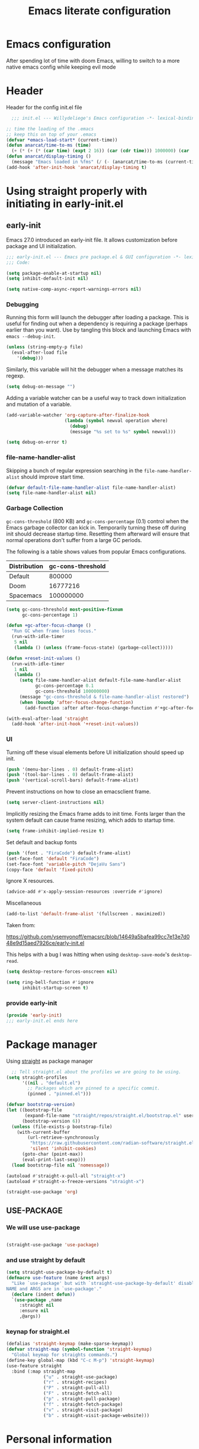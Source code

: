 #+TITLE: Emacs literate configuration
#+PROPERTY: header-args :tangle init.el :results none
#+OPTIONS: toc:2 num:nil
#+auto_tangle: t

* Emacs configuration
After spending lot of time with doom Emacs, willing to switch to a more native emacs config while keeping evil mode
* Header
Header for the config init.el file
#+begin_src emacs-lisp
    ;;; init.el --- Willydeliege's Emacs configuration -*- lexical-binding: t -*-

  ;; time the loading of the .emacs
  ;; keep this on top of your .emacs
  (defvar *emacs-load-start* (current-time))
  (defun anarcat/time-to-ms (time)
    (+ (* (+ (* (car time) (expt 2 16)) (car (cdr time))) 1000000) (car (cdr (cdr time)))))
  (defun anarcat/display-timing ()
    (message "Emacs loaded in %fms" (/ (- (anarcat/time-to-ms (current-time)) (anarcat/time-to-ms *emacs-load-start*)) 1000000.0)))
  (add-hook 'after-init-hook 'anarcat/display-timing t)
  
#+end_src

#+end_src
* Using straight properly with initiating in early-init.el
** early-init
:PROPERTIES:
:header-args: :tangle-mode o444 :results silent :tangle ~/.emacs.d/early-init.el
:END:
Emacs 27.0 introduced an early-init file. It allows customization before package and UI initialization.
#+begin_src emacs-lisp :lexical t
  ;;; early-init.el --- Emacs pre package.el & GUI configuration -*- lexical-binding: t; -*-
  ;;; Code:
#+end_src

#+begin_src emacs-lisp :lexical t
  (setq package-enable-at-startup nil)
  (setq inhibit-default-init nil)
#+end_src

#+begin_src emacs-lisp :lexical t
  (setq native-comp-async-report-warnings-errors nil)
#+end_src

*** Debugging
Running this form will launch the debugger after loading a package.
This is useful for finding out when a dependency is requiring a package (perhaps earlier than you want).
Use by tangling this block and launching Emacs with =emacs --debug-init=.

#+begin_src emacs-lisp :var file="" :results silent :tangle no
  (unless (string-empty-p file)
    (eval-after-load file
      '(debug)))
#+end_src

Similarly, this variable will hit the debugger when a message matches its regexp.
#+begin_src emacs-lisp :tangle no
  (setq debug-on-message "")
#+end_src

Adding a variable watcher can be a useful way to track down initialization and mutation of a variable.
#+begin_src emacs-lisp :tangle no
  (add-variable-watcher 'org-capture-after-finalize-hook
                        (lambda (symbol newval operation where)
                          (debug)
                          (message "%s set to %s" symbol newval)))
#+end_src

#+begin_src emacs-lisp :tangle no
  (setq debug-on-error t)
#+end_src

*** file-name-handler-alist
Skipping a bunch of regular expression searching in the =file-name-handler-alist= should improve start time.
#+begin_src emacs-lisp :lexical t
  (defvar default-file-name-handler-alist file-name-handler-alist)
  (setq file-name-handler-alist nil)
#+end_src

*** Garbage Collection
=gc-cons-threshold= (800 KB) and =gc-cons-percentage= (0.1) control when the Emacs garbage collector can kick in.
Temporarily turning these off during init should decrease startup time.
Resetting them afterward will ensure that normal operations don't suffer from a large GC periods.

The following is a table shows values from popular Emacs configurations.

| Distribution | gc-cons-threshold |
|--------------+-------------------|
| Default      |            800000 |
| Doom         |          16777216 |
| Spacemacs    |         100000000 |

#+begin_src emacs-lisp :lexical t
  (setq gc-cons-threshold most-positive-fixnum
        gc-cons-percentage 1)

  (defun +gc-after-focus-change ()
    "Run GC when frame loses focus."
    (run-with-idle-timer
     5 nil
     (lambda () (unless (frame-focus-state) (garbage-collect)))))
#+end_src

#+begin_src emacs-lisp :lexical t
  (defun +reset-init-values ()
    (run-with-idle-timer
     1 nil
     (lambda ()
       (setq file-name-handler-alist default-file-name-handler-alist
             gc-cons-percentage 0.1
             gc-cons-threshold 100000000)
       (message "gc-cons-threshold & file-name-handler-alist restored")
       (when (boundp 'after-focus-change-function)
         (add-function :after after-focus-change-function #'+gc-after-focus-change)))))

  (with-eval-after-load 'straight
    (add-hook 'after-init-hook '+reset-init-values))
#+end_src

*** UI
Turning off these visual elements before UI initialization should speed up init.
#+begin_src emacs-lisp :lexical t
  (push '(menu-bar-lines . 0) default-frame-alist)
  (push '(tool-bar-lines . 0) default-frame-alist)
  (push '(vertical-scroll-bars) default-frame-alist)
#+end_src

Prevent instructions on how to close an emacsclient frame.
#+begin_src emacs-lisp :lexical t
  (setq server-client-instructions nil)
#+end_src

Implicitly resizing the Emacs frame adds to init time.
Fonts larger than the system default can cause frame resizing, which adds to startup time.
#+begin_src emacs-lisp :lexical t
  (setq frame-inhibit-implied-resize t)
#+end_src

Set default and backup fonts
#+begin_src emacs-lisp :lexical t
  (push '(font . "FiraCode") default-frame-alist)
  (set-face-font 'default "FiraCode")
  (set-face-font 'variable-pitch "DejaVu Sans")
  (copy-face 'default 'fixed-pitch)
#+end_src
Ignore X resources.
#+begin_src emacs-lisp :lexical t
  (advice-add #'x-apply-session-resources :override #'ignore)
#+end_src

Miscellaneous
#+begin_src emacs-lisp
  (add-to-list 'default-frame-alist '(fullscreen . maximized))
#+end_src

Taken from:

[[https://github.com/vsemyonoff/emacsrc/blob/14649a5bafea99cc7e13e7d048e9d15aed7926ce/early-init.el]]

This helps with a bug I was hitting when using =desktop-save-mode='s =desktop-read=.
#+begin_src emacs-lisp :lexical t
  (setq desktop-restore-forces-onscreen nil)
#+end_src

#+begin_src emacs-lisp :lexical t
  (setq ring-bell-function #'ignore
        inhibit-startup-screen t)
#+end_src

*** provide early-init
#+begin_src emacs-lisp :lexical t
  (provide 'early-init)
  ;;; early-init.el ends here
#+end_src

* Package manager
Using [[https://github.com/radian-software/straight.el#getting-started][straight]] as package manager
#+begin_src emacs-lisp
  ;; Tell straight.el about the profiles we are going to be using.
(setq straight-profiles
      '((nil . "default.el")
        ;; Packages which are pinned to a specific commit.
        (pinned . "pinned.el")))
  #+end_src
  
  #+begin_src emacs-lisp
  (defvar bootstrap-version)
  (let ((bootstrap-file
         (expand-file-name "straight/repos/straight.el/bootstrap.el" user-emacs-directory))
        (bootstrap-version 6))
    (unless (file-exists-p bootstrap-file)
      (with-current-buffer
          (url-retrieve-synchronously
           "https://raw.githubusercontent.com/radian-software/straight.el/develop/install.el"
           'silent 'inhibit-cookies)
        (goto-char (point-max))
        (eval-print-last-sexp)))
    (load bootstrap-file nil 'nomessage))
#+end_src

#+begin_src emacs-lisp
(autoload #'straight-x-pull-all "straight-x")
(autoload #'straight-x-freeze-versions "straight-x")
#+end_src
  
 #+begin_src emacs-lisp
 (straight-use-package 'org)
#+end_src

** USE-PACKAGE
*** We will use use-package
#+begin_src emacs-lisp

  (straight-use-package 'use-package)

#+end_src
*** and use straight by default
#+begin_src emacs-lisp
  (setq straight-use-package-by-default t)
  (defmacro use-feature (name &rest args)
    "Like `use-package' but with `straight-use-package-by-default' disabled.
  NAME and ARGS are in `use-package'."
    (declare (indent defun))
    `(use-package ,name
       :straight nil
       :ensure nil
       ,@args))
  #+end_src
*** keynap for straight.el
#+begin_src emacs-lisp
  (defalias 'straight-keymap (make-sparse-keymap))
  (defvar straight-map (symbol-function 'straight-keymap)
    "Global keymap for straights commands.")
  (define-key global-map (kbd "C-c M-p") 'straight-keymap)
  (use-feature straight
    :bind (:map straight-map
                ("u" . straight-use-package)
                ("r" . straight-recipes)
                ("P" . straight-pull-all)
                ("F" . straight-fetch-all)
                ("p" . straight-pull-package)
                ("f" . straight-fetch-package)
                ("v" . straight-visit-package)
                ("b" . straight-visit-package-website)))
#+end_src

* Personal information
#+begin_src emacs-lisp
  (setq user-full-name "Frédéric Willem"
        user-mail-address "frederic.willem@gmail.com")
#+end_src

* Defaults
** Save place
#+begin_src emacs-lisp
  ;; Save the last place edited in files
  (use-feature saveplace
    :config
    (save-place-mode 1)
    (setq save-place-file (locate-user-emacs-file "places" ".emacs-places")
          save-place-forget-unreadable-files nil))
 
  #+end_src

** Emacs
#+begin_src emacs-lisp
  (use-feature emacs
    :bind ("C-x C" . save-buffers-kill-emacs))
#+end_src

** Recentf
#+begin_src emacs-lisp
  (use-feature recentf
    :hook (emacs-startup .  recentf-mode)
    :config
    (setq recentf-max-menu-items 25)
    (setq recentf-max-saved-items 25)
    (add-to-list 'recentf-exclude "~/.emacs.d/.cache/treemacs-persist"))
#+end_src
   
** Line numbers
#+begin_src emacs-lisp
  (use-feature display-line-numbers
    :hook ((text-mode prog-mode) . display-line-numbers-mode)
    :config
    (setq-default display-line-numbers-type 'relative
                  display-line-numbers-width 4))
    #+end_src
 
** Display time in modeline
#+begin_src emacs-lisp
  (use-feature display-time
    :hook (after-init . display-time-mode)
    :config
    (setq display-time-day-and-date t)
    (setq display-time-default-load-average nil)
    (setq display-time-24hr-format t))
  #+end_src
  
** Defaults
#+begin_src emacs-lisp
  (display-battery-mode 1)
  (setq browse-url-browser-function 'browse-url-generic
        browse-url-generic-program "google-chrome")
  (defvar my/uname (shell-command-to-string "uname -a"))
  (global-prettify-symbols-mode)
  (defun delete-visited-file (buffer-name)
    "Delete the file visited by the buffer named BUFFER-NAME."
    (interactive "bDelete file visited by buffer ")
    (let* ((buffer (get-buffer buffer-name))
           (filename (buffer-file-name buffer)))
      (when buffer
        (when (and filename
                   (file-exists-p filename))
          (delete-file filename))
        (kill-buffer buffer))))
  (keymap-global-set "C-x D" 'delete-visited-file)
  (defvar my/using-android (string-match "Android" my/uname))
#+end_src

** isearch
#+begin_src emacs-lisp
  (use-feature isearch
    :config
    (setq isearch-lazy-count t))
#+end_src
** Help
*** Hepful
Better help buffer
#+begin_src emacs-lisp
  (use-package helpful
    :init
    (setq helpful--view-literal t)
    :bind (("C-c C-." . helpful-at-point)
           ("C-h f" . helpful-callable)
           ("C-h v" . helpful-variable)
           ("C-h k" . helpful-key)
           ("C-h x" . helpful-command)))
#+end_src

*** Womanizer
#+begin_src emacs-lisp
  (use-feature help
    :bind (:map help-map
                ("W" . woman)))
#+end_src

** Terminals
*** Vterm
#+begin_src emacs-lisp
  (use-package vterm
    :hook (vterm-mode . puni-disable-puni-mode))
#+end_src

*** Meow-vterm
#+begin_src emacs-lisp
  (use-package meow-vterm
    :straight (meow-vterm :host github :repo "accelbread/meow-vterm")
    :init
    (meow-vterm-enable))
#+end_src

*** Vterm toggle
#+begin_src emacs-lisp
  (use-package vterm-toggle
    :bind (("C-c t t" . vterm-toggle)
           ("C-c t V" . vterm-toggle-cd)))
#+end_src

*** Multi vterm
Use vterm as multiplexer
#+begin_src emacs-lisp
  (use-package multi-vterm
    :bind ( ("C-c t m" . multi-vterm)
            :map vterm-mode-map
            ("C-c t r" . multi-vterm-rename-buffer)
            ("C-c t n" . multi-vterm-next)
            ("C-c t p" . multi-vterm-prev))
    :config
    (define-key vterm-mode-map [return]  #'vterm-send-return)
    (setq vterm-keymap-exceptions nil))
#+end_src

*** Eshell
#+begin_src emacs-lisp
  (use-feature eshell
    :bind ("C-c t e" . eshell))
  (use-package eshell-vterm
    :hook (eshell-mode . eshell-vterm-mode)
    :after eshell
    :config)
#+end_src

*** Exec path
#+begin_src emacs-lisp
  (use-package exec-path-from-shell
    :init
    (exec-path-from-shell-initialize))
#+end_src

** Custom.el
see [[https://github.com/protesilaos/dotfiles/blob/master/emacs/.emacs.d/prot-emacs.org#44-the-initel-setting-to-send-custom-file-to-oblivion][Prot's advice on custom.el]]
#+begin_src emacs-lisp
  ;; Disable the damn thing by making it disposable.
  (setq custom-file (make-temp-file "emacs-custom-"))
  (defun my/open-custon-file ()
    "Open the custom file."
    (interactive)
    (find-file custom-file))
  (keymap-global-set "C-x c" 'my/open-custon-file)
#+end_src

* Keys
** meow
#+begin_src emacs-lisp
  (use-package meow
    :hook (meow-mode . meow-org-note-insert)
    :init
    (defun meow-org-note-insert ()
      "Enter insert mode in org note buffer.
  This is needed for minor modes"
      (if
          (or
           (equal
            (buffer-name)
            "*Org Note*")
           (equal
            (buffer-name)
            "COMMIT_EDITMSG"))
          (meow-insert-mode)))
    :config
    (defun meow-setup ()
      (setq meow-use-clipboard t)
      (add-to-list 'meow-keypad-start-keys '(?z . ?z))
      (add-to-list 'meow-mode-state-list '(mu4e-view-mode . motion))
      (add-to-list 'meow-mode-state-list '(cfw:calendar-mode . motion))
      (setcdr (assq 'vterm-mode meow-mode-state-list) 'insert)
      (meow-motion-overwrite-define-key
       ;; Use e to move up, n to move down.
       '("e" . "p")
       '("'" . repeat)
       '("<escape>" . ignore))
      (meow-leader-define-key
       '("?" . "H-e")
       ;; To the originally e in MOTION state, use SPC e.
       '("e" . "C-p")
       '("n" . "C-n")
       '("1" . meow-digit-argument)
       '("2" . meow-digit-argument)
       '("3" . meow-digit-argument)
       '("4" . meow-digit-argument)
       '("5" . meow-digit-argument)
       '("6" . meow-digit-argument)
       '("7" . meow-digit-argument)
       '("8" . meow-digit-argument)
       '("9" . meow-digit-argument)
       '("0" . meow-digit-argument))
      (meow-normal-define-key
       '("0" . meow-expand-0)
       '("1" . meow-expand-1)
       '("2" . meow-expand-2)
       '("3" . meow-expand-3)
       '("4" . meow-expand-4)
       '("5" . meow-expand-5)
       '("6" . meow-expand-6)
       '("7" . meow-expand-7)
       '("8" . meow-expand-8)
       '("9" . meow-expand-9)
       '("-" . negative-argument)
       '(";" . meow-reverse)
       '("," . meow-inner-of-thing)
       '("." . meow-bounds-of-thing)
       '("=" . format-all-region-or-buffer)
       '("[" . meow-beginning-of-thing)
       '("]" . meow-end-of-thing)
       '("/" . meow-visit)
       '("a" . meow-append)
       '("A" . meow-open-below)
       '("b" . meow-back-word)
       '("B" . meow-back-symbol)
       '("c" . meow-change)
       '("d" . meow-delete)
       '("e" . meow-prev)
       '("E" . meow-prev-expand)
       '("f" . meow-find)
       '("g" . meow-cancel-selection)
       '("G" . meow-grab)
       '("m" . meow-left)
       '("M" . meow-left-expand)
       '("i" . meow-right)
       '("I" . meow-right-expand)
       '("j" . meow-join)
       '("k" . meow-kill)
       '("l" . meow-line)
       '("L" . meow-goto-line)
       '("h" . meow-mark-word)
       '("H" . meow-mark-symbol)
       '("n" . meow-next)
       '("N" . meow-next-expand)
       '("o" . meow-block)
       '("O" . meow-to-block)
       '("p" . meow-yank)
       '("q" . meow-quit)
       '("r" . meow-replace)
       '("s" . meow-insert)
       '("S" . meow-open-above)
       '("t" . meow-till)
       '("u" . meow-undo)
       '("U" . meow-undo-in-selection)
       '("v" . meow-search)
       '("w" . meow-next-word)
       '("W" . meow-next-symbol)
       '("x" . meow-delete)
       '("X" . meow-backward-delete)
       '("y" . meow-save)
       '("z" . meow-pop-selection)
       '("'" . repeat)
       '("<escape>" . ignore)))
    (meow-setup)
    (meow-global-mode 1))
#+end_src

** Which-key
#+begin_src emacs-lisp
  (use-package which-key
    :after meow
    :custom
    (which-key-side-window-max-height 0.6)
    (which-key-max-description-length 24)
    (which-key-side-window-max-width 7)
    (which-key-allow-imprecise-window-fit nil)
    (which-key-special-keys '("SPC" "TAB" "RET" "ESC" "DEL"))
    :config
    (which-key-mode))
#+end_src

* Org mode
** Org basics
*** Org-mode
#+begin_src emacs-lisp 
  (use-feature org
    :hook (org-mode                . my/prettify)
    :hook (server-after-make-frame . my/custom-agenda)

    :bind (("C-c l"               . org-store-link)
	   ("C-c c"               . org-capture)
	   ("C-c a"               . org-agenda)
	   ("C-c z"               . my/custom-agenda)
	   :map org-mode-map
	   ("M-S-<return>"        . org-insert-subheading)
	   ("C-c $"               . org-archive-subtree-default))
    :custom
    (org-return-follows-link t)
    (org-agenda-skip-deadline-prewarning-if-scheduled t)
    (org-agenda-skip-timestamp-if-deadline-is-shown t)
    (org-deadline-warning-days 5)
    (org-enforce-todo-dependencies t)
    :custom-face
    (org-agenda-date-weekend-today ((t (:inherit org-agenda-date
						 :underline t
						 :height 1.3))))
    (org-agenda-date-today ((t (:inherit org-agenda-date
					 :underline t
					 :height 1.3))))
    (org-level-1 ((t (:height 1.2))))
    (org-level-2 ((t (:height 1.15))))
    (org-level-3 ((t (:height 1.1))))
    :init
    (defun my/prettify ()
      (setq prettify-symbols-alist '((":PROPERTIES:" . "⚙️")
				     (":LOGBOOK:" . "☰")
				     ("DEADLINE:" . "📆")
				     ("CLOCK:" . "⏳")
				     ("SCHEDULED:"  . "🪟") ; It's a window - not a plus sign in a box
				     (":END:" . "🔚" ))))
    (setq org-directory "~/org/")
    (defvar journal-file "journal.org")
    (defun build-agenda ()
      (interactive)
      (setq org-agenda-files (directory-files org-directory nil ".*==project.*"))
      (add-to-list 'org-agenda-files journal-file))
    (defun my-org-agenda ()
      (interactive)
      (if (not org-agenda-files)
	  (build-agenda)))

    ;; Agenda styling
    (setq org-stuck-projects '("+Project/PROJ" ("NEXT" "WAIT" "MEETING" "HOLD") nil ""))
    (setq  org-agenda-block-separator ?─
	   org-agenda-time-grid
	   '((daily today require-timed)
	     (800 1000 1200 1400 1600 1800 2000)
	     " ┄┄┄┄┄ " "┄┄┄┄┄┄┄┄┄┄┄┄┄┄┄")
	   org-agenda-current-time-string
	   "⭠ now ─────────────────────────────────────────────────")
    (setq org-startup-indented t)
    (setq org-attach-store-link-p 'file)
    (org-babel-do-load-languages 'org-babel-load-languages
				 (append org-babel-load-languages
					 '((shell     . t)
					   (java      . t))))
    (setq org-archive-default-command 'org-archive-to-archive-sibling)
    (setq org-confirm-babel-evaluate nil)
    (setq
     ;; Edit settings
     org-log-done 'time
     org-log-into-drawer t
     org-auto-align-tags nil
     org-tags-column 0
     org-fold-catch-invisible-edits 'show-and-error
     org-special-ctrl-a/e t
     org-insert-heading-respect-content t

     ;; Org styling, hide markup etc.
     org-hide-emphasis-markers t
     org-pretty-entities t
     org-ellipsis "…")
    (setq org-capture-templates `( ("p" "Protocol" entry
				    (file+headline ,(concat org-directory "notes.org") "Inbox")
				    "* %:description\n Source:  %u, %:annotation \n#+BEGIN_QUOTE\n%i\n#+END_QUOTE\n\n\n%?" :immediate-finish t)
				   ("L" "Protocol Link" entry
				    (file+headline ,(concat org-directory "notes.org") "Inbox")
				    "* %? [[%:link][%:description]] \n Captured On: %U" :immediate-finish t)))
    (defun capture-filename ()
      "Select the project filename to capture to."
      (interactive)
      (let ((fpath (read-file-name "Project file name: "
				   "~/org/*==project*"
				   nil nil nil)))
	(find-file fpath)
	(goto-char (org-find-exact-headline-in-buffer "Tasks"))))
    (add-to-list 'org-capture-templates
		 '("t" "New [t]ask" entry
		   (function capture-filename)
		   "* TODO %?\n  %i"
		   :jump-to-captured t))
    (add-to-list 'org-capture-templates
		 '("j" "[j]ournal entry" entry
		   (file+olp+datetree journal-file)
		   "*  %<%I:%M %p>: %? " :tree-type year))

    (defun my/archive-project ()
      "Steps to archive a =project="
      (let (
	    (org-enforce-todo-dependencies nil)
	    (org-capture-templates
	     '(("j" "journal" entry
		(file+olp+datetree journal-file)
		"* DONE %a\nCLOSED: %U\n%(org-paste-subtree 1)" :immediate-finish t :tree-type year))))
	(org-map-entries (lambda ()
			   (org-todo 'done)) nil 'tree)
	(org-copy-subtree)
	(denote-keywords-add '("ARCHIVE"))
	(denote-keywords-remove)
	(denote-rename-file-using-front-matter (buffer-file-name))
	(org-capture nil "j")))
    (defun make-archive()
      "Only archive when Tasks heading get the ARCHIVE tag."
      (when (and (member "ARCHIVE" (org-get-tags))
		 (member "Tasks" (org-heading-components)))
	(my/archive-project)))
    (add-hook 'org-after-tags-change-hook
	      'make-archive)
    (setq org-datetree-add-timestamp 'active)
    (setq org-refile-targets '((org-agenda-files :maxlevel . 3)))
    (setq org-outline-path-complete-in-steps nil)         ; Refile in a single go
    (setq org-startup-folded 'show2levels)
    (setq org-tag-alist '((:startgroup . nil)
			  ("work" . ?w) ("family" . ?f)
			  ("personal" . ?p)
			  (:endgroup . nil)
			  ("ARCHIVE" . ?a)))
    (setq org-todo-keywords
	  '((sequence
	     "TODO(t)"  ; A task that needs doing & is ready to do
	     "NEXT(n)"  ; The nex task in to perform in the project
	     "MEETING"  ; Meeting
	     "WAIT(w@)"  ; Something external is holding up this task
	     "HOLD(h@)"  ; This task is paused/on hold because of me
	     "IDEA(i)"  ; An unconfirmed and unapproved task or notion
	     "|"
	     "CANCELLED(c)"
	     "DONE(d)")  ; Task successfully completed
	    (sequence
	     "PROJ(p)"  ; A project, which usually contains other tasks
	     "|"
	     "KILL(k)")
	    (sequence
	     "REPLY(r)"
	     "|"
	     "REPLIED(R)")))
    (setq org-todo-keyword-faces
	  (quote (("TODO" :foreground "red" :weight bold)
		  ("NEXT" :foreground "blue" :weight bold)
		  ("WAITING" :foreground "orange" :weight bold)
		  ("DONE" :foreground "forest green" :weight bold)
		  ("HOLD" :foreground "magenta" :weight bold)
		  ("CANCELLED" :foreground "forest green" :weight bold)
		  ("MEETING" :foreground "forest green" :weight bold))))
    ;; make org-protocol available
    (require 'org-protocol)
    (defun my/custom-agenda ()
      "Open the agenda =z= view"
      (interactive)
      (my-org-agenda)
      (org-agenda nil "z")
      (delete-other-windows))
    (unless (daemonp)
      (setq initial-buffer-choice (lambda ()
				    (my/custom-agenda)
				    (get-buffer-create "*Org Agenda*")))))
#+end_src

*** Org-contrib
#+begin_src emacs-lisp
  (use-package org-contrib
    :after org
    :init
    (require 'org-checklist))
#+end_src

*** Time-stamp
Update flag when saving files with last__{}modified
#+begin_src emacs-lisp
  (use-feature time-stamp
    :init
    (time-stamp-toggle-active 1)
    (setq time-stamp-start "\\\?[\"<]+"))
#+end_src

** Org auto tangle
#+begin_src emacs-lisp
  (use-package org-auto-tangle
    :after org
    :hook (org-mode . org-auto-tangle-mode))
#+end_src

** Org-agenda
*** org-super-agenda
#+begin_src emacs-lisp
  (use-package org-super-agenda
    :after org
    :config
    (org-super-agenda-mode)
    (setq org-agenda-custom-commands
          '(("z" "My view"
             ((agenda "" ((org-agenda-span 8)
                          (org-agenda-start-day "+0d")
                          (org-super-agenda-groups
                           '((:name ""
                                    :time-grid t
                                    :date today
                                    :deadline today
                                    :scheduled today
                                    :order 1)
                             (:discard (:anything))))))
              (alltodo "" ((org-agenda-overriding-header "")
                           (org-super-agenda-groups
                            '(;; Each group has an implicit boolean OR operator between its selectors.
                              (:name "Important"
                                     :priority "A"
                                     :face (:foreground "firebrick1"))
                              (:name "Passed deadline"
                                     :and (:deadline past :todo ("TODO" "WAIT" "HOLD" "NEXT"))
                                     :face (:foreground "#7f1b19"))
                              (:scheduled past)
                              (:scheduled future)
                              (:priority<= "B"
                                           ;; Show this section after "Today" and "Important", because
                                           ;; their order is unspecified, defaulting to 0. Sections
                                           ;; are displayed lowest-number-first.
                                           :order 1)
                              (:name "Meeting"
                                     :todo "MEETING"
                                     :order 7)
                              (:name "Next"
                                     :todo "NEXT"
                                     :order 8)
                              (:name "Waiting"
                                     :todo "WAIT"
                                     :order 9)
                              (:name "On hold"
                                     :todo "HOLD"
                                     :order 10)
                              (:discard (:todo "PROJ"))))))))))
    (add-to-list 'org-agenda-custom-commands
                 '("w" "Weekly review" agenda ""
                   ((org-agenda-span 8)
                    (org-agenda-start-day "-7d")
                    (org-agenda-skip-archived-trees nil)
                    (org-agenda-start-with-log-mode 'only)
                    (org-agenda-log-mode-items '(state closed clock))))))
#+end_src

** Olivetti
*** Visual-mode
#+begin_src emacs-lisp
  (use-package visual-fill-column)
#+end_src

*** olivetti-mode
Distraction-free writing
#+begin_src emacs-lisp
  (use-package olivetti
    :config
    (defun my/distraction-free ()
      "Distraction-free writing environment using Olivetti package."
      (interactive)
      (if (equal olivetti-mode nil)
          (progn
            (window-configuration-to-register 1)
            (delete-other-windows)
            (text-scale-set 2)
            (setq display-line-numbers nil)
            ;; (visual-fill-column-mode)
            (olivetti-mode t))
        (progn
          (if (eq (length (window-list)) 1)
              (jump-to-register 1))
          (setq display-line-numbers 'relative)
          ;; (visual-fill-column-mode 0)
          (olivetti-mode 0)
          (text-scale-set 0))))
    :bind
    (("<f9>" . my/distraction-free)))
#+end_src

** Org modern
#+begin_src emacs-lisp
  (use-package org-modern-indent
    :after org
    :straight (org-modern-indent :type git :host github :repo "jdtsmith/org-modern-indent")
    :config ; add late to hook
    (add-hook 'org-mode-hook #'org-modern-indent-mode 90))
#+end_src

** Org notifications
#+begin_src emacs-lisp
  (use-package org-alert
    :after org
    :hook (after-init . org-alert-enable)
    :init
    (setq alert-default-style 'libnotify))
#+end_src

** Org clip link
#+begin_src emacs-lisp
  (use-package org-cliplink
    :after org
    :bind ("C-c L" . org-cliplink))
#+end_src

** Org download
#+begin_src emacs-lisp
  (use-package org-download :after org)
#+end_src

** Org ql
#+begin_src emacs-lisp
  (use-package org-ql
    :commands (org-ql-find))
#+end_src

** Org crypt
#+begin_src emacs-lisp
  (use-feature org-crypt
    :config
    (require 'org-crypt)
    (org-crypt-use-before-save-magic)
    (setq org-tags-exclude-from-inheritance '("crypt"))
    (setq org-crypt-key "frederic.willem@gmail.com"))
#+end_src

** Org passwords
#+begin_src emacs-lisp
  (use-package org-passwords
    :after org
    :straight `(org-passwords :type git :repo "https://bitbucket.org/alfaromurillo/org-passwords.el.git" :files (:defaults))
    :bind (("C-c q" . org-passwords)
           :map org-passwords-mode-map
           ("C-c u" . org-passwords-copy-username)
           ("C-c s" . org-passwords-copy-password)
           ("C-c o" . org-passwords-open-url))
    :custom
    (org-passwords-file "~/org/password.org.gpg")
    :config
    (setq enable-recursive-minibuffers t)
    (setq org-passwords-random-words-dictionary "/etc/dictionaries-common/words")
    (add-to-list 'org-capture-templates
                 '("p" "password" entry (file "~/org/password.org.gpg")
                   "* %^{Title}\n  %^{URL}p %^{USERNAME}p %^{PASSWORD}p")))
#+end_src

* Dired
** Dired
#+begin_src emacs-lisp
  (use-feature dired
    :hook (dired-mode . dired-hide-details-mode)
    :custom
    (dired-create-destination-dirs 'ask)
    :init
    (setq dired-listing-switches "-Al -h -v --group-directories-first"))
#+end_src

** Dired sudo
#+begin_src emacs-lisp
  (use-package dired-toggle-sudo)
#+end_src

** Dired subtree
#+begin_src emacs-lisp
  (use-package dired-subtree)
#+end_src

** Dired imenu
#+begin_src emacs-lisp
  (use-package dired-imenu
    :after dired)
#+end_src

** Dired git
#+begin_src emacs-lisp
  (use-package dired-git-info
    :bind (:map dired-mode-map
                (")" . dired-git-info-mode))
    :after (dired))
#+end_src

** fd-dired
#+begin_src emacs-lisp
  (use-package fd-dired
    :config
    (defun fd-name-dired-vcs (dir pattern)
      (interactive
       "DFd-name (directory): \nsFd-name (filename regexp): ")
      (let ((fd-dired-pre-fd-args
             (concat " --no-ignore-vcs " fd-dired-pre-fd-args)))
        (fd-dired dir (shell-quote-argument pattern))))
    (defun fd-grep-dired-vcs (dir regexp)
      (interactive "DFd-grep (directory): \nsFd-grep (rg regexp): ")
      (let ((fd-dired-pre-fd-args
             (concat " --no-ignore-vcs " fd-dired-pre-fd-args)))
        (fd-dired dir (concat "--exec " fd-grep-dired-program
                              " " fd-grep-dired-pre-grep-args " "
                              (shell-quote-argument regexp)
                              " -0 -ls ")))))
#+end_src

* Version control
** Magit
#+begin_src emacs-lisp
  ;; wanted by magit
  (use-package transient)

  (use-package magit
    :custom
    (magit-diff-refine-hunk 'all)
    (magit-define-global-key-bindings 'default)
    :config
    (setq magit-display-buffer-function 'magit-display-buffer-same-window-except-diff-v1))
#+end_src

** Orgit
#+begin_src emacs-lisp
  (use-package orgit :after org)
#+end_src

** Forge
Used to play with forges like GitHub or gitlab
#+begin_src emacs-lisp
  (use-package forge
    :after magit)
#+end_src

** Orgit for forge
#+begin_src emacs-lisp
  (use-package orgit-forge
    :after (org forge))
#+end_src

** Diff-hl
#+begin_src emacs-lisp
  (use-package diff-hl
    :after (magit dired)
    :hook ((magit-pre-refresh . diff-hl-magit-pre-refresh)
           (magit-post-refresh . diff-hl-magit-post-refresh)
           (dired-mode . diff-hl-dired-mode))
    :custom
    (diff-hl-draw-borders nil)
    (diff-hl-show-staged-changes nil)
    :init
    (global-diff-hl-mode 1)
    (diff-hl-flydiff-mode 1))
#+end_src

* Denote
** Denote Protesilaos Stavrou
#+begin_src emacs-lisp
  (use-package denote
    :after org
    :straight (:host sourcehut :repo "protesilaos/denote")
    :hook (dired-mode . denote-dired-mode)
    :bind (("C-c N n" . denote)
           ("C-c N c" . denote-region) ; "contents" mnemonic
           ("C-c N N" . denote-type)
           ("C-c N d" . denote-date)
           ("C-c N z" . denote-signature) ; "zettelkasten" mnemonic
           ("C-c N s" . denote-subdirectory)
           ("C-c N t" . denote-template)
           ("C-c N r" . denote-rename-file)
           ("C-c N R" . denote-rename-file-using-front-matter)
           ("C-c N p" . my/find-project-files)
           :map org-mode-map
           ("C-c N i" . denote-link) ; "insert" mnemonic
           ("C-c N I" . denote-add-links)
           ("C-c N b" . denote-backlinks)
           ("C-c N k a" . denote-keywords-add)
           ("C-c N k r" . denote-keywords-remove)
           ("C-c N f f" . denote-find-link)
           ("C-c N f b" . denote-find-backlink)

           ;; Key bindings specifically for Dired.
           :map dired-mode-map
           ("C-c C-d C-i" . denote-link-dired-marked-notes)
           ("C-c C-d C-r" . denote-dired-rename-files)
           ("C-c C-d C-k" . denote-dired-rename-marked-files-with-keywords)
           ("C-c C-d C-R" . denote-dired-rename-marked-files-using-front-matter))
    :init
    (defun my/find-project-files()
      "Open dired and select the projects files."
      (interactive)
      (dired "~/org/*==project*"))
    :config
    ;; Remember to check the doc strings of those variables.
    (setq denote-directory org-directory)
    (setq denote-known-keywords '("project" "family" "work" "personal" "archive"))
    (setq denote-infer-keywords t)
    (setq denote-sort-keywords t)
    (setq denote-file-type nil) ; Org is the default, set others here
    (setq denote-excluded-directories-regexp nil)
    (setq denote-excluded-keywords-regexp nil)
    (setq denote-prompts '(title keywords template signature))

    ;; Pick dates, where relevant, with Org's advanced interface:
    (setq denote-date-prompt-use-org-read-date t)


    ;; Read this manual for how to specify `denote-templates'.  We do not
    ;; include an example here to avoid potential confusion.

    (setq denote-templates
          '((empty . "")
            (project .  "#+category: TO_FILL\n\n\n* Objective/Goals\n* Brainstorming\n* PROJ Tasks\n** TODO initial task\n* Communication\n* Dates\n* Notes\n* Reference material\n")))

    (setq denote-date-format nil) ; read doc string
    (defun my-denote-org-extract-subtree (&optional silo)
      "Create new Denote note using current Org subtree.
   Make the new note use the Org file type, regardless of the value
   of `denote-file-type'.

   With an optional SILO argument as a prefix (\\[universal-argument]),
   ask user to select a SILO from `my-denote-silo-directories'.

   Use the subtree title as the note's title.  If available, use the
   tags of the heading are used as note keywords.

   Delete the original subtree."
      (interactive
       (list (when current-prefix-arg
               (completing-read "Select a silo: " my-denote-silo-directories nil t))))
      (if-let ((text (org-get-entry))
               (heading (org-get-heading :no-tags :no-todo :no-priority :no-comment)))
          (let ((element (org-element-at-point))
                (tags (org-get-tags))
                (denote-user-enforced-denote-directory silo))
            (delete-region (org-entry-beginning-position)
                           (save-excursion (org-end-of-subtree t) (point)))
            (denote heading
                    tags
                    'org
                    nil
                    (or
                     ;; Check PROPERTIES drawer for :created: or :date:
                     (org-element-property :CREATED element)
                     (org-element-property :DATE element)
                     ;; Check the subtree for CLOSED
                     (org-element-property :raw-value
                                           (org-element-property :closed element))))
            (insert text))
        (user-error "No subtree to extract; aborting")))

    ;; By default, we do not show the context of links.  We just display
    ;; file names.  This provides a more informative view.
    (setq denote-backlinks-show-context t)

    ;; Also see `denote-link-backlinks-display-buffer-action' which is a bit
    ;; advanced.

    ;; If you use Markdown or plain text files (Org renders links as buttons
    ;; right away)
    (add-hook 'find-file-hook #'denote-link-buttonize-buffer)

    ;; We use different ways to specify a path for demo purposes.
    (setq denote-dired-directories
          (list denote-directory
                (thread-last denote-directory (expand-file-name "attachments"))
                ;; (expand-file-name "~/Documents/books")
                ))


    ;; Automatically rename Denote buffers using the `denote-rename-buffer-format'.
    (denote-rename-buffer-mode 1)


    (setq denote-org-capture-specifiers "%l\n%i\n%?")

    ;; Also check the commands `denote-link-after-creating',
    ;; `denote-link-or-create'.  You may want to bind them to keys as well.


    ;; If you want to have Denote commands available via a right click
    ;; context menu, use the following and then enable
    ;; `context-menu-mode'.
    (add-hook 'context-menu-functions #'denote-context-menu))
#+end_src

** Denote menu
#+begin_src emacs-lisp
  (use-package denote-menu
    :after org
    :bind ("C-c d" . list-denotes)
    :init
    (require 'denote-org-dblock)
    (setq denote-menu-show-file-signature t)
    (defun my/denote-menu-filter-project-oonly ()
      (interactive)
      (setq denote-menu-current-regex "==project")
      (denote-menu-update-entries)))

#+end_src

* UI
** avy
;; avy - jump to character
;; see https://karthinks.com/software/avy-can-do-anything/
#+begin_src emacs-lisp
  (use-package dictionary
    )
  (use-package avy
    :custom
    (avy-keys '(?a ?r ?s ?t ?g ?n ?e ?i ?o))   ;; colemak-friendly
    :config
    (defun avy-action-kill-whole-line (pt)
      (save-excursion
        (goto-char pt)
        (kill-whole-line))
      (select-window
       (cdr
        (ring-ref avy-ring 0)))
      t)

    (setf (alist-get ?k avy-dispatch-alist) 'avy-action-kill-stay
          (alist-get ?K avy-dispatch-alist) 'avy-action-kill-whole-line)
    (defun avy-action-copy-whole-line (pt)
      (save-excursion
        (goto-char pt)
        (cl-destructuring-bind (start . end)
            (bounds-of-thing-at-point 'line)
          (copy-region-as-kill start end)))
      (select-window
       (cdr
        (ring-ref avy-ring 0)))
      t)

    (defun avy-action-yank-whole-line (pt)
      (avy-action-copy-whole-line pt)
      (save-excursion (yank))
      t)

    (setf (alist-get ?y avy-dispatch-alist) 'avy-action-yank
          (alist-get ?w avy-dispatch-alist) 'avy-action-copy
          (alist-get ?W avy-dispatch-alist) 'avy-action-copy-whole-line
          (alist-get ?Y avy-dispatch-alist) 'avy-action-yank-whole-line)
    (defun avy-action-teleport-whole-line (pt)
      (avy-action-kill-whole-line pt)
      (save-excursion (yank)) t)

    (setf (alist-get ?t avy-dispatch-alist) 'avy-action-teleport
          (alist-get ?T avy-dispatch-alist) 'avy-action-teleport-whole-line)

    (defun avy-action-mark-to-char (pt)
      (activate-mark)
      (goto-char pt))

    (setf (alist-get ?  avy-dispatch-alist) 'avy-action-mark-to-char)
    (defun avy-action-flyspell (pt)
      (save-excursion
        (goto-char pt)
        (when (require 'flyspell nil t)
          (flyspell-auto-correct-word)))
      (select-window
       (cdr (ring-ref avy-ring 0)))
      t)

    ;; Bonjour Bind to semicolon (flyspell uses C-;)
    (setf (alist-get ?\; avy-dispatch-alist) 'avy-action-flyspell)
    ;; TODO add dictionnary
    (defun dictionary-search-dwim (&optional arg)
      "Search for definition of word at point. If region is active,
      search for contents of region instead. If called with a prefix
      argument, query for word to search."
      (interactive "P")
      (if arg
          (dictionary-search nil)
        (if (use-region-p)
            (dictionary-search (buffer-substring-no-properties
                                (region-beginning)
                                (region-end)))
          (if (thing-at-point 'word)
              (dictionary-lookup-definition)
            (dictionary-search-dwim '(4))))))

    (defun avy-action-define (pt)
      (save-excursion
        (goto-char pt)
        (dictionary-search-dwim))
      (select-window
       (cdr (ring-ref avy-ring 0)))
      t)

    (setf (alist-get ?= avy-dispatch-alist) 'avy-action-define)
  
    (defun avy-action-helpful (pt)
      (save-excursion
        (goto-char pt)
        (helpful-at-point))
      (select-window
       (cdr (ring-ref avy-ring 0)))
      t)

    (setf (alist-get ?H avy-dispatch-alist) 'avy-action-helpful)
    (defun avy-action-embark (pt)
      (unwind-protect
          (save-excursion
            (goto-char pt)
            (embark-act))
        (select-window
         (cdr (ring-ref avy-ring 0))))
      t)

    (setf (alist-get ?. avy-dispatch-alist) 'avy-action-embark)

    :bind (("M-j" . avy-goto-char-timer)))
#+end_src

** Theme
*** modus themes
#+begin_src emacs-lisp
  (use-package modus-themes
   :config
    (setq modus-themes-to-toggle '(modus-operandi-tinted modus-vivendi-tinted)
          modus-themes-org-blocks 'tinted-background))

#+end_src

*** ef-themes
#+begin_src emacs-lisp
  (use-package ef-themes
    :bind   ("<f6>" . ef-themes-toggle)
    :config
    (setq ef-themes-to-toggle '(ef-duo-dark ef-duo-light)))
#+end_src

*** Doom-theme
#+begin_src emacs-lisp
  (use-package doom-themes)
#+end_src

*** Theme changer
Change light to dark theme according to the sunset/sunrise
#+begin_src emacs-lisp
  (use-package theme-changer
    :config
    (setq calendar-location-name "Saint-Nicolas, BE"
     calendar-latitude 50.628
     calendar-longitude 5.516)
    (change-theme 'ef-duo-light 'ef-duo-dark))
#+end_src

** Icons
*** Nerd Icons
#+begin_src emacs-lisp
  (use-package nerd-icons
    ;; :custom
    ;; The Nerd Font you want to use in GUI
    ;; "Symbols Nerd Font Mono" is the default and is recommended
    ;; but you can use any other Nerd Font if you want
    ;; (nerd-icons-font-family "Symbols Nerd Font Mono")
    )
#+end_src

*** Nerd icons completion
#+begin_src emacs-lisp
  (use-package nerd-icons-completion
    :after marginalia
    :config
    (nerd-icons-completion-mode)
    (add-hook 'marginalia-mode-hook #'nerd-icons-completion-marginalia-setup))

#+end_src

*** Nerd icons for dired
#+begin_src emacs-lisp
  (use-package nerd-icons-dired
    :hook
    (dired-mode . nerd-icons-dired-mode))
#+end_src

** Modeline
*** Doom-modeline
#+begin_src emacs-lisp
  (use-package doom-modeline
    :init
    (setq doom-modeline-buffer-file-name-style 'buffer-neme)
    (doom-modeline-mode))
#+end_src

** Windows
#+begin_src emacs-lisp
  (use-package switch-window
    :config
    (setq switch-window-minibuffer-shortcut ?z)
    :bind (("M-o" . switch-window)
           ("C-x 1" . switch-window-then-maximize)
           ("C-x 2" . switch-window-then-split-below)
           ("C-x 3" . switch-window-then-split-right)
           ("C-x 0"  . switch-window-then-delete)

           ("C-x 4 d" . switch-window-then-dired)
           ("C-x 4 f" . switch-window-then-find-file)
           ("C-x 4 m" . switch-window-then-compose-mail)
           ("C-x 4 r" . switch-window-then-find-file-read-only)

           ("C-x 4 C-f" . switch-window-then-find-file)
           ("C-x 4 C-o" . switch-window-then-display-buffer)

           ("C-x 4 0" . switch-window-then-kill-buffer)))
#+end_src

#+begin_src emacs-lisp
  (use-package shackle
    :init
    (setq shackle-default-alignment 'below
          shackle-default-size 0.4
          shackle-rules '(
                          ("\\`\\*help.*?\\*\\'" :regexp t :align t :close-on-realign t :size 0.33 :select t)
                          ('helpful-mode :align t :close-on-realign t :size 0.33 :select t)
                          ("\\`\\*Flycheck.*?\\*\\'" :regexp t :align t :close-on-realign t :size 12 :select nil)
                          ("\\`\\*Shell Command Output.*?\\*\\'" :regexp t :align t :close-on-realign t :size 12 :select nil)
                          ("\\`\\*Async Shell Command.*?\\*\\'" :regexp t :align t :close-on-realign t :size 12 :select nil)
                          ("\\`\\*Directory.*?\\*\\'" :regexp t :align t :close-on-realign t :size 12 :select t)
                          ("\\`\\*vc-change-log.*?\\*\\'" :regexp t :align t :close-on-realign t :size 0.33 :select nil)

                          ("\\`\\*HTTP Response.*?\\*\\'" :regexp t :align t :close-on-realign t :size 20 :select nil)
                          ("\\*Agenda Commands\\*" :regexp t   :align t :close-on-realign t :size 20 :select t)

                          ("\\`\\*xref.*?\\*\\'" :regexp t :align t :close-on-realign t :size 15 :select t)

                          ;; TODO make this working with shells modes
                          ('ansi-term-mode :align t :close-on-realign t :size 0.4 :select t)
                          ('occur-mode :align right :close-on-realign t :size 0.4 :select t)
                          ('grep-mode   :align left :close-on-realign t :size 0.5 :select t)
                          ;; TODO have a look to https://github.com/jixiuf/vterm-toggle
                          ("\\*vterm.*?\\*" :regexp t  :align t :close-on-realign t :size 0.4 :select t)
                          ('shell-mode :align t :close-on-realign t :size 0.4 :select t)
                          ('eshell-mode :align left :close-on-realign t :size 0.4 :select t)

                          ('magit-status-mode   :align t :select t :size 0.33 :only t)
                          ('magit-popup-mode :align t :select t :size 0.33 :close-on-realign t)
                          ('magit-diff-mode   :select nil :align left :size 0.5 :only t)
                          ('magit-log-mode   :select t :align t :size 0.4 :only t)
                          ('magit-revision-mode   :select t :align t :size 0.5 :close-on-realign t)

                          ;; lsp
                          ("\\`\\*lsp-help.*?\\*\\'" :regexp t :align t :close-on-realign t :size 10 :select t)

                          ('completion-list-mode :align t :close-on-realign t :size 0.33 :select t)
                          ('compilation-mode :align t :close-on-realign t :size 0.33 :select t)
                          ("*Warnings*" :align t :close-on-realign t :size 0.33 :select nil)
                          ("*Messages*" :align t :close-on-realign t :size 0.33 :select nil)))
    :config
    (shackle-mode 1))

#+end_src
#+begin_src emacs-lisp
  (use-package transpose-frame
    :bind ("C-x R" . transpose-frame))

#+end_src
#+begin_src emacs-lisp
  (use-package golden-ratio
    :hook (after-init . golden-ratio-mode))
#+end_src

* Editing
** Sudo edit
#+begin_src emacs-lisp
  (use-package sudo-edit
    :after embark
    :bind (:map embark-file-map ("s" . sudo-edit)))
#+end_src

** Undoing
#+begin_src emacs-lisp
  (use-package undo-tree
    :custom
    (undo-tree-visualizer-diff t)
    (undo-tree-history-directory-alist '(("." . "~/.emacs.d/undo")))
    (undo-tree-visualizer-timestamps t)
    :init
    (global-undo-tree-mode))
  
#+end_src

** Treemacs
#+begin_src emacs-lisp
  (use-package treemacs
    :straight (treemacs
             :type git
             :files (:defaults "icons" "src/elisp/treemacs*.el" "src/scripts/*.py"  "src/extra/*" "treemacs-pkg.el")
             :host github
             ;; cpv   src/scripts ../../build/treemacs/src/
             :repo "Alexander-Miller/treemacs")
    :defer t
    :bind
    (:map global-map
          ("M-0"       . treemacs-select-window)
          ("C-x T 1"   . treemacs-delete-other-windows)
          ("C-x T t"   . treemacs)
          ("C-x T d"   . treemacs-select-directory)
          ("C-x T B"   . treemacs-bookmark)
          ("C-x T C-t" . treemacs-find-file)
          ("C-x T M-t" . treemacs-find-tag))
    :config
    (progn
      (setq treemacs-collapse-dirs                   (if treemacs-python-executable 3 0)
            treemacs-deferred-git-apply-delay        0.5
            treemacs-directory-name-transformer      #'identity
            treemacs-display-in-side-window          t
            treemacs-eldoc-display                   'simple
            treemacs-file-event-delay                2000
            treemacs-file-extension-regex            treemacs-last-period-regex-value
            treemacs-file-follow-delay               0.2
            treemacs-file-name-transformer           #'identity
            treemacs-follow-after-init               t
            treemacs-expand-after-init               t
            treemacs-find-workspace-method           'find-for-file-or-pick-first
            treemacs-git-command-pipe                ""
            treemacs-goto-tag-strategy               'refetch-index
            treemacs-header-scroll-indicators        '(nil . "^^^^^^")
            treemacs-hide-dot-git-directory          t
            treemacs-indentation                     2
            treemacs-indentation-string              " "
            treemacs-is-never-other-window           nil
            treemacs-max-git-entries                 5000
            treemacs-missing-project-action          'ask
            treemacs-move-forward-on-expand          nil
            treemacs-no-png-images                   nil
            treemacs-no-delete-other-windows         t
            treemacs-project-follow-cleanup          t
            treemacs-persist-file                    (expand-file-name ".cache/treemacs-persist" user-emacs-directory)
            treemacs-position                        'left
            treemacs-read-string-input               'from-child-frame
            treemacs-recenter-distance               0.1
            treemacs-recenter-after-file-follow      nil
            treemacs-recenter-after-tag-follow       nil
            treemacs-recenter-after-project-jump     'always
            treemacs-recenter-after-project-expand   'on-distance
            treemacs-litter-directories              '("/node_modules" "/.venv" "/.cask")
            treemacs-project-follow-into-home        t
            treemacs-project-follow-mode             t
            treemacs-show-cursor                     nil
            treemacs-show-hidden-files               t
            treemacs-silent-filewatch                nil
            treemacs-silent-refresh                  nil
            treemacs-sorting                         'alphabetic-asc
            treemacs-select-when-already-in-treemacs 'move-back
            treemacs-space-between-root-nodes        t
            treemacs-tag-follow-cleanup              t
            treemacs-tag-follow-delay                1.5
            treemacs-text-scale                      nil
            treemacs-user-mode-line-format           nil
            treemacs-user-header-line-format         nil
            treemacs-wide-toggle-width               70
            treemacs-width                           35
            treemacs-width-increment                 1
            treemacs-width-is-initially-locked       t
            treemacs-workspace-switch-cleanup        nil)

      ;; The default width and height of the icons is 22 pixels. If you are
      ;; using a Hi-DPI display, uncomment this to double the icon size.
      ;;(treemacs-resize-icons 44)

      (treemacs-follow-mode t)
      (treemacs-filewatch-mode t)
      (treemacs-fringe-indicator-mode 'always)
      (when treemacs-python-executable
        (treemacs-git-commit-diff-mode t))

      (pcase (cons (not (null (executable-find "git")))
                   (not (null treemacs-python-executable)))
        (`(t . t)
         (treemacs-git-mode 'deferred))
        (`(t . _)
         (treemacs-git-mode 'simple)))

      (treemacs-hide-gitignored-files-mode nil)))

  (use-package treemacs-nerd-icons
    :after treemacs
    :config
    (treemacs-load-theme "nerd-icons"))
#+end_src

** Parens
*** Wrap-region
#+begin_src emacs-lisp
  (use-package wrap-region
    ;; select a region and press any of the following keys: ", ', (, {, [.
    :hook ((prog-mode org-mode) . wrap-region-mode))
#+end_src

*** Puni
"punipuni"（ぷにぷに）is a Japanese mimetic word means "soft", "bouncy", or "pillowy".

If you are surrounded by punipuni things, you feel safe and relieved. That's my feeling when using Puni: never need to worry about messing up parentheses anymore.

"Parentheses Universalistic" is another explanation ;)

#+begin_src emacs-lisp
  (use-package puni
    :hook (prog-mode . puni-mode)
    :bind (:map puni-mode-map
                ("M-D"         . puni-splice)
                ("M-<up>"      . puni-splice-killing-forward)
                ("M-<down>"    . puni-splice-killing-backward)
                ("C-<right>"   . puni-slurp-forward)
                ("C-<left>"    . puni-barf-forward)
                ("C-M-<left>"  . puni-slurp-backward)
                ("C-M-<right>" . puni-barf-backward))
    :config
    (add-hook 'term-mode-hook #'puni-disable-puni-mode))
#+end_src


*** Electric pair mode
#+begin_src emacs-lisp
  (use-feature elec-pair
    :init
    (electric-pair-mode))
#+end_src

** Scratch buffer
#+begin_src emacs-lisp
  (use-package scratch
    :bind  ("C-c s" . scratch))
#+end_src

** Jinx
Just install Hunspell and Hunspell-fr, Hunspell-en, ...
#+begin_src emacs-lisp
  (use-package jinx
    :unless my/using-android
    :hook (emacs-startup . global-jinx-mode)
    :bind (("C-M-$" . jinx-languages)
           :map meow-normal-state-keymap
           ("$" . jinx-correct))
    :init
    (setq jinx-languages "fr_FR en_US en_GB"))
#+end_src

** Commenter
#+begin_src emacs-lisp
  (use-package evil-nerd-commenter
    :bind ("M-;" . evilnc-comment-or-uncomment-lines))
#+end_src

** Multiple cursor
#+begin_src emacs-lisp
  (use-package multiple-cursors
    :bind (( "C-S-c C-S-c" . mc/edit-lines)
           ( "C->" . mc/mark-next-like-this)
           ( "C-<" . mc/mark-previous-like-this)
           ( "C-c C-<" . mc/mark-all-like-this)))
#+end_src
test

** Dogears
Remember locations after jumping
#+begin_src emacs-lisp
  (use-package dogears
    ;; :after consult
    :hook (after-init . dogears-mode)
    :straight (dogears :host github :repo "alphapapa/dogears.el"
                     :files (:defaults (:exclude "helm-dogears.el")))
    :bind (:map global-map
                ("M-g d" . dogears-go)
                ("M-g M-b" . dogears-back)
                ("M-g M-f" . dogears-forward)
                ("M-g M-d" . dogears-list)
                ("M-g M-D" . dogears-sidebar))
    :config
    (add-to-list 'dogears-ignore-modes 'mu4e-view-mode)
    (add-to-list 'dogears-hooks 'consult-after-jump-hook))
#+end_src

* Completion
** Vertico + Marginalia
vertico.el - VERTical Interactive COmpletion
marginalia adds annotations in the mini buffer
#+begin_src emacs-lisp
  (use-package vertico
    :straight (vertico :files (:defaults "extensions/*.el"))
    :bind (:map vertico-map
                ("C-f"	.	vertico-exit)
                ("?"	.	minibuffer-completion-help)
                ("M-RET"	.	minibuffer-complete)
                :map minibuffer-local-map
                ("C-h"	.	backward-kill-word))
    :custom
    (vertico-cycle t)
    :init
    (vertico-mode))
  (use-feature savehist
    :init
    (savehist-mode))

  (use-package marginalia
    :after vertico
    ;; Bind `marginalia-cycle' locally in the minibuffer.  To make the binding
    ;; available in the *Completions* buffer, add it to the
    ;; `completion-list-mode-map'.
    :bind (:map minibuffer-local-map
                ("M-A" . marginalia-cycle))
    :init
    (marginalia-mode))
#+end_src

** Consult
#+begin_src emacs-lisp
  ;; Consult users will also want the embark-consult package.
  (use-package embark-consult
    :hook
    (embark-collect-mode . consult-preview-at-point-mode))
  ;; Example configuration for Consult
  (use-package consult
    ;; Replace bindings. Lazily loaded due by `use-package'.
    :bind (;; C-c bindings in `mode-specific-map'
           ("C-c M-x" . consult-mode-command)
           ;; ("C-c m" . consult-man)
           ([remap Info-search] . consult-info)
           ;; C-x bindings in `ctl-x-map'
           ("C-x M-:" . consult-complex-command) ;; orig. repeat-complex-command
           ("C-x b" . consult-buffer)	       ;; orig. switch-to-buffer
           ("C-x C-r" . consult-recent-file)     ;; orig. recent-files-read-only
           ("C-x 4 b" . consult-buffer-other-window) ;; orig. switch-to-buffer-other-window
           ("C-x 5 b" . consult-buffer-other-frame) ;; orig. switch-to-buffer-other-frame
           ("C-x r b" . consult-bookmark)		  ;; orig. bookmark-jump
           ("C-x p b" . consult-project-buffer) ;; orig. project-switch-to-buffer
           ;; Custom M-# bindings for fast register access
           ("M-#" . consult-register-load)
           ("M-'" . consult-register-store) ;; orig. abbrev-prefix-mark (unrelated)
           ("C-M-#" . consult-register)
           ;; Other custom bindings
           ("M-y" . consult-yank-pop) ;; orig. yank-pop
           ;; M-g bindings in `goto-map'
           ("M-g e" . consult-compile-error)
           ("M-g f" . consult-flycheck)
           ("M-g g" . consult-goto-line)	 ;; orig. goto-line
           ("M-g o" . consult-outline)	 ;; Alternative: consult-org-heading
           ("M-g m" . consult-mark)
           ("M-g k" . consult-global-mark)
           ("M-g i" . consult-imenu)
           ("M-g I" . consult-imenu-multi)
           ;; M-s bindings in `search-map'
           ("M-s d" . consult-fd)
           ("M-s c" . consult-locate)
           ("M-s g" . consult-git-grep)
           ("M-s r" . consult-ripgrep)
           ("M-s l" . consult-line)
           ("M-s L" . consult-line-multi)
           ("M-s k" . consult-keep-lines)
           ("M-s u" . consult-focus-lines)
           ;; Isearch integration
           ("M-s e" . consult-isearch-history)
           :map isearch-mode-map
           ("M-e" . consult-isearch-history)   ;; orig. isearch-edit-string
           ("M-s l" . consult-line) ;; needed by consult-line to detect isearch
           ("M-s L" . consult-line-multi)	;; needed by consult-line to detect isearch
           ;; Minibuffer history
           :map minibuffer-local-map
           ("M-s" . consult-history)  ;; orig. next-matching-history-element
           ("M-r" . consult-history)) ;; orig. previous-matching-history-element

    ;; Enable automatic preview at point in the *Completions* buffer. This is
    ;; relevant when you use the default completion UI.
    :hook (completion-list-mode . consult-preview-at-point-mode)

    ;; The :init configuration is always executed (Not lazy)
    :init

    ;; Optionally configure the register formatting. This improves the register
    ;; preview for `consult-register', `consult-register-load',
    ;; `consult-register-store' and the Emacs built-ins.
    (setq register-preview-delay 0.5
          register-preview-function #'consult-register-format)

    ;; Optionally tweak the register preview window.
    ;; This adds thin lines, sorting and hides the mode line of the window.
    (advice-add #'register-preview :override #'consult-register-window)

    ;; Use Consult to select xref locations with preview
    (setq xref-show-xrefs-function #'consult-xref
          xref-show-definitions-function #'consult-xref)

    ;; Configure other variables and modes in the :config section,
    ;; after lazily loading the package.
    :config

    ;; Optionally configure preview. The default value
    ;; is 'any, such that any key triggers the preview.
    ;; (setq consu lt-preview-key 'any)
    (setq consult-preview-key "M-.")	;
    ;; (setq consult-preview-key '("S-<down>" "S-<up>"))
    ;; For some commands and buffer sources it is useful to configure the
    ;; :preview-key on a per-command basis using the `consult-customize' macro.
    ;; (consult-customize consult--source-buffer :hidden t :default nil)
    (consult-customize
     consult-theme :preview-key '(:debounce 0.2 any)
     consult-ripgrep consult-git-grep consult-grep
     consult-bookmark consult-recent-file consult-xref
     consult--source-bookmark consult--source-file-register
     consult--source-recent-file consult--source-project-recent-file
     :preview-key "M-.")
    ;; :preview-key '(:debounce 0.4 any))
    ;; Optionally configure the narrowing key.
    ;; Both < and C-+ work reasonably well.
    (setq consult-narrow-key "<") ;; "C-+"
    ;; Optionally make narrowing help available in the minibuffer.
    ;; You may want to use `embark-prefix-help-command' or which-key instead.
    (define-key consult-narrow-map (vconcat consult-narrow-key "?") #''consult-narrow-help)
    (consult-customize consult--source-buffer :hidden t :default nil))
#+end_src

*** Consult flycheck
#+begin_src emacs-lisp
  (use-package consult-flycheck)
#+end_src

*** HL-TODO
#+begin_src emacs-lisp
  (use-package hl-todo
    :hook ((prog-mode text-mode) . hl-todo-mode)
    :init
    (setq hl-todo-keyword-faces '(("HOLD"      . "magenta")
                                  ("TODO"      . "red")
                                  ("NEXT"      . "blue")
                                  ("WAITING"   . "orange")
                                  ("DONT"      . "#5f7f5f")
                                  ("DONE"      . "forest green")
                                  ("MEETING"   . "forest green")
                                  ("CANCELLED" . "forest green" ))))

  (use-package flycheck-hl-todo
    :defer 10 ; Need to be initialized after the rest of checkers
    :straight (:host github :repo "alvarogonzalezsotillo/flycheck-hl-todo")
    :config
    (flycheck-hl-todo-setup))
  (use-package consult-todo
    :bind ("M-s t" . consult-todo))

  ;; FIXME See how to configure
  (use-package magit-todos
    :hook (magit-status-mode . magit-todos-mode))
#+end_src

*** Consult dir
#+begin_src emacs-lisp
  (use-package consult-dir
    :bind (("C-x C-d" . consult-dir)
           :map vertico-map
           ("C-x d" . consult-dir)
           ("C-x j" . consult-dir-jump-file)))
#+end_src

** Embark
#+begin_src emacs-lisp
  (use-package embark
    :bind (("C-h B" . embark-bindings) ;; alternative for `describe-bindings'
           ("C-."   . embark-act)         ;; pick some comfortable binding
           ("C-c o" . embark-act-on-buffer-file)
           ("C-;"   . embark-dwim)
           :map embark-symbol-map
           ("h" . helpful-symbol)
           :map embark-become-help-map
           ("s" . helpful-symbol))
    :init
    (setq prefix-help-command #'embark-prefix-help-command)
    ;; Show the Embark target at point via Eldoc.  You may adjust the Eldoc
    ;; strategy, if you want to see the documentation from multiple providers.
    ;; (add-hook 'eldoc-documentation-functions #'embark-eldoc-first-target)
    ;; (setq eldoc-documentation-strategy #'eldoc-documentation-enthusiast)
    (defun embark-which-key-indicator ()
      "An embark indicator that displays keymaps using which-key.
             The which-key help message will show the type and value of the
             current target followed by an ellipsis if there are further
             targets."
      (lambda (&optional keymap targets prefix)
        (if (null keymap)
            (which-key--hide-popup-ignore-command)
          (which-key--show-keymap
           (if (eq (plist-get (car targets) :type) 'embark-become)
               "Become"
             (format "Act on %s '%s'%s"
                     (plist-get (car targets) :type)
                     (embark--truncate-target (plist-get (car targets) :target))
                     (if (cdr targets) "…" "")))
           (if prefix
               (pcase (lookup-key keymap prefix 'accept-default)
                 ((and (pred keymapp) km) km)
                 (_ (key-binding prefix 'accept-default)))
             keymap)
           nil nil t (lambda (binding)
                       (not (string-suffix-p "-argument" (cdr binding))))))))

    (setq embark-indicators
          '(embark-which-key-indicator
            embark-highlight-indicator
            embark-isearch-highlight-indicator))

    :config
    (defun embark-hide-which-key-indicator (fn &rest args)
      "Hide the which-key indicator immediately when using the completing-read prompter."
      (which-key--hide-popup-ignore-command)
      (let ((embark-indicators
             (remq #'embark-which-key-indicator embark-indicators)))
        (apply fn args)))

    (advice-add #'embark-completing-read-prompter
                :around #'embark-hide-which-key-indicator)

    (defun embark-default-action-in-other-window ()
      "Run the default embark action in another window."
      (interactive))

    (cl-defun run-default-action-in-other-window
        (&rest rest &key run type &allow-other-keys)
      (let ((default-action (embark--default-action type)))
        (split-window-below) ; or your preferred way to split
        (funcall run :action default-action :type type rest)))

    (setf (alist-get 'embark-default-action-in-other-window
                     embark-around-action-hooks)
          '(run-default-action-in-other-window))

    (define-key embark-general-map "O" #'embark-default-action-in-other-window) ; or whatever key you prefer
    ;; source: http://steve.yegge.googlepages.com/my-dot-emacs-file
    (defun rename-file-and-buffer (buffer new-name)
      "Renames both current buffer and file it's visiting to NEW-NAME."
      (interactive "sBuffer: \nFRename %s to: ")
      (let ((name (buffer-name))
            (filename (buffer-file-name)))
        (if (not filename)
            (message "Buffer '%s' is not visiting a file!" name)
          (if (get-buffer new-name)
              (message "A buffer named '%s' already exists!" new-name)
            (progn
              (rename-file filename new-name 1)
              (rename-buffer new-name)
              (set-visited-file-name new-name)
              (set-buffer-modified-p nil))))))
    (defun embark-target-this-buffer-file ()
      (cons 'this-buffer-file (or (buffer-file-name) (buffer-name))))

    (add-to-list 'embark-target-finders #'embark-target-this-buffer-file 'append)

    (defvar-keymap this-buffer-file-map
      :doc "Commands to act on current file or buffer."
      :parent embark-general-map
      "l" 'load-file
      "b" 'byte-compile-file
      "S" 'sudo-edit-find-file
      "r" 'rename-file-and-buffer
      "d" 'diff-buffer-with-file
      "=" 'ediff-buffers
      "C-=" 'ediff-files
      "!" 'shell-command
      "&" 'async-shell-command
      "x" 'embark-open-externally
      "c" 'copy-file
      "k" 'kill-buffer
      "z" 'bury-buffer
      "|" 'embark-shell-command-on-buffer
      "g" 'revert-buffer)
    (add-to-list 'embark-keymap-alist '(this-buffer-file . this-buffer-file-map))

    (defun embark-act-on-buffer-file (&optional arg)
      (interactive "P")
      (let ((embark-target-finders '(embark-target-this-buffer-file)))
        (embark-act arg)))


    (defun embark-which-key-indicator ()
      "An embark indicator that displays keymaps using which-key.
             The which-key help message will show the type and value of the
             current target followed by an ellipsis if there are further
             targets."
      (lambda (&optional keymap targets prefix)
        (if (null keymap)
            (which-key--hide-popup-ignore-command)
          (which-key--show-keymap
           (if (eq (plist-get (car targets) :type) 'embark-become)
               "Become"
             (format "Act on %s '%s'%s"
                     (plist-get (car targets) :type)
                     (embark--truncate-target (plist-get (car targets) :target))
                     (if (cdr targets) "…" "")))
           (if prefix
               (pcase (lookup-key keymap prefix 'accept-default)
                 ((and (pred keymapp) km) km)
                 (_ (key-binding prefix 'accept-default)))
             keymap)
           nil nil t (lambda (binding)
                       (not (string-suffix-p "-argument" (cdr binding))))))))

    (setq embark-indicators
          '(embark-which-key-indicator
            embark-highlight-indicator
            embark-isearch-highlight-indicator))

    (defun embark-hide-which-key-indicator (fn &rest args)
      "Hide the which-key indicator immediately when using the completing-read prompter."
      (which-key--hide-popup-ignore-command)
      (let ((embark-indicators
             (remq #'embark-which-key-indicator embark-indicators)))
        (apply fn args)))

    (advice-add #'embark-completing-read-prompter
                :around #'embark-hide-which-key-indicator)
    ;; Hide the mode line of the Embark live/completions buffers
    (add-to-list 'display-buffer-alist
                 '("\\`\\*Embark Collect \\(Live\\|Completions\\)\\*"
                   nil
                   (window-parameters (mode-line-format . none))))

    (defmacro my/embark-split-action (fn split-type)
      `(defun ,(intern (concat "my/embark-"
                               (symbol-name fn)
                               "-"
                               (car (last  (split-string
                                            (symbol-name split-type) "-"))))) ()
         (interactive)
         (funcall #',split-type)
         (call-interactively #',fn)))

    (define-key embark-file-map     (kbd "2") (my/embark-split-action find-file split-window-below))
    (define-key embark-buffer-map   (kbd "2") (my/embark-split-action switch-to-buffer split-window-below))
    (define-key embark-bookmark-map (kbd "2") (my/embark-split-action bookmark-jump split-window-below))

    (define-key embark-file-map     (kbd "3") (my/embark-split-action find-file split-window-right))
    (define-key embark-buffer-map   (kbd "3") (my/embark-split-action switch-to-buffer split-window-right))
    (define-key embark-bookmark-map (kbd "3") (my/embark-split-action bookmark-jump split-window-right)))
#+end_src

** Orderless
#+begin_src emacs-lisp
  (use-package orderless
    :demand t
    :config
    (defun +orderless--consult-suffix ()
      "Regexp which matches the end of string with Consult tofu support."
      (if (and (boundp 'consult--tofu-char) (boundp 'consult--tofu-range))
          (format "[%c-%c]*$"
                  consult--tofu-char
                  (+ consult--tofu-char consult--tofu-range -1))
        "$"))

    (defun +orderless-consult-dispatch (word _index _total)
      (cond
       ;; Ensure that $ works with Consult commands, which add disambiguation suffixes
       ((string-suffix-p "$" word)
        `(orderless-regexp . ,(concat (substring word 0 -1) (+orderless--consult-suffix))))
       ;; File extensions
       ((and (or minibuffer-completing-file-name
                 (derived-mode-p 'eshell-mode))
             (string-match-p "\\`\\.." word))
        `(orderless-regexp . ,(concat "\\." (substring word 1) (+orderless--consult-suffix))))))

    ;; Define orderless style with initialism by default
    (orderless-define-completion-style +orderless-with-initialism
      (orderless-matching-styles '(orderless-initialism orderless-literal orderless-regexp orderless-flex)))

    (setq completion-styles '(orderless basic flex)
          completion-category-defaults nil
          ;;; Enable partial-completion for files.
          ;;; Either give orderless precedence or partial-completion.
          ;;; Note that completion-category-overrides is not really an override,
          ;;; but rather prepended to the default completion-styles.
          ;; completion-category-overrides '((file (styles orderless partial-completion))) ;; orderless is tried first
          completion-category-overrides '((file (styles partial-completion)) ;; partial-completion is tried first
                                          ;; enable initialism by default for symbols
                                          (command (styles +orderless-with-initialism))
                                          (variable (styles +orderless-with-initialism))
                                          (symbol (styles +orderless-with-initialism)))
          orderless-component-separator #'orderless-escapable-split-on-space ;; allow escaping space with backslash!
          orderless-style-dispatchers (list #'+orderless-consult-dispatch
                                            #'orderless-affix-dispatch)))
#+end_src

** Corfu
#+begin_src emacs-lisp
  (use-package corfu
    :straight (corfu :files (:defaults "extensions/*.el"))
    :bind (:map corfu-map
                ("C-e" . corfu-previous)
                ("<escape>" . corfu-quit))
    :custom
    ;; Works with `indent-for-tab-command'. Make sure tab doesn't indent when you
    ;; want to perform completion
    (completion-cycle-threshold nil)  ; Always show candidates in menu
    (corfu-auto t)
    (corfu-auto-prefix 2)
    (corfu-auto-delay 0.25)
    (corfu-min-width 80)
    (corfu-max-width corfu-min-width) ; Always have the same width
    ;; (corfu-preselect 'prompt)
    (corfu-scroll-margin 4)
    (corfu-cycle t)
    (corfu-separator ?\s)             ; Use space
    (corfu-quit-no-match 'separator)  ; Don't quit if there is `corfu-separator' inserted
    (corfu-preview-current nil)   ; Preview first candidate. Insert on input if only one
    (corfu-preselect-first nil)       ; Preselect first candidate?
    (corfu-popupinfo-delay 0.5)
    :config
    (defun corfu-enable-in-minibuffer ()
      "Enable Corfu in the minibuffer if `completion-at-point' is bound."
      (when (where-is-internal #'completion-at-point (list (current-local-map)))
        (setq-local corfu-auto nil)       ;; Enable/disable auto completion
        (setq-local corfu-echo-delay nil ;; Disable automatic echo and popup
                    corfu-popupinfo-delay nil)
        (corfu-mode 1)))
    (add-hook 'minibuffer-setup-hook #'corfu-enable-in-minibuffer)
    :init
    (setq tab-always-indent 'complete)
    (corfu-popupinfo-mode)
    (corfu-indexed-mode)
    (global-corfu-mode))

  (use-package corfu-terminal
    :straight (corfu-terminal
             :type git
             :repo "https://codeberg.org/akib/emacs-corfu-terminal.git"))
  (use-feature corfu-quick
    :after corfu
    :bind (:map corfu-map
                ("M-q" . corfu-quick-complete)
                ("C-q" . corfu-quick-insert)))
#+end_src

** Cape
#+begin_src emacs-lisp
  (use-package cape
    ;; Bind dedicated completion commands
    ;; Alternative prefix keys: C-c p, M-p, M-+, ...
    :bind (("M-p p" . completion-at-point) ;; capf
           ("M-p t" . complete-tag)        ;; etags
           ("M-p d" . cape-dabbrev)        ;; or dabbrev-completion
           ("M-p h" . cape-history)
           ("M-p :" . cape-emoji)
           ("M-p f" . cape-file)
           ("M-p k" . cape-keyword)
           ("M-p s" . cape-symbol)
           ("M-p a" . cape-abbrev)
           ("M-p l" . cape-line)
           ("M-p y" . yasnippet-capf)
           ("M-p w" . cape-dict)
           ("M-p ^" . cape-tex)
           ("M-p &" . cape-sgml)
           ("M-p r" . cape-rfc1345))
    ;; Add `completion-at-point-functions', used by `completion-at-point'.
    ;; NOTE: The order matters!
    :init
    (setq completion-at-point-functions
          (list (cape-capf-super #'cape-dict #'cape-dabbrev #'cape-keyword #'cape-elisp-symbol)))
    (add-to-list 'completion-at-point-functions #'cape-emoji)
    (add-to-list 'completion-at-point-functions #'cape-file)
    (add-to-list 'completion-at-point-functions #'cape-elisp-block))

  (use-package yasnippet-capf
    :after (cape yasnippet)
    :init
    (add-to-list 'completion-at-point-functions #'yasnippet-capf))
#+end_src

** Icons
#+begin_src emacs-lisp
  (use-package kind-icon
    :after corfu
    :custom
    (kind-icon-default-face 'corfu-default) ; to compute blended backgrounds correctly
    :config
    (add-to-list 'corfu-margin-formatters #'kind-icon-margin-formatter))
#+end_src

** Snippets
#+begin_src emacs-lisp
  (use-package yasnippet
    :init
    (yas-global-mode 1)
    :config
    (unbind-key "C-c &" yas-minor-mode-map))
  (use-package java-snippets :after yasnippet)
  (use-package yasnippet-snippets
    :after yasnippet)
#+end_src

* Projects
** Perspective
#+begin_src emacs-lisp
  (use-package perspective
    :custom
    (persp-mode-prefix-key (kbd "C-c w"))  ; pick your own prefix key here
    :init
    (persp-mode)
    :config
    (add-to-list 'consult-buffer-sources persp-consult-source))
#+end_src

** Perspective tabs
#+begin_src emacs-lisp
  (use-package perspective-tabs
    :after (perspective)
    :straight (:host sourcehut :repo "woozong/perspective-tabs")
    :init
    (perspective-tabs-mode +1))
#+end_src

** Perspectives project bridge
#+begin_src emacs-lisp
  (use-package perspective-project-bridge
    :hook
    (perspective-project-bridge-mode
     .
     (lambda ()
       (if perspective-project-bridge-mode
           (perspective-project-bridge-find-perspectives-for-all-buffers)
         (perspective-project-bridge-kill-perspectives))))
    :init
    (perspective-project-bridge-mode))
#+end_src

** Buffers
#+begin_src emacs-lisp
  (use-package ibuffer-project
    :bind ("C-x C-b" . ibuffer)
    :hook (ibuffer-mode . my/ibuffer-projects)
    :init
    (defun my/ibuffer-projects ()
      (setq ibuffer-filter-groups (ibuffer-project-generate-filter-groups))
      (unless (eq ibuffer-sorting-mode 'project-file-relative)
        (ibuffer-do-sort-by-project-file-relative))))
  (use-package nerd-icons-ibuffer
  :hook (ibuffer-mode . nerd-icons-ibuffer-mode))
#+end_src

* Mail
** Mu4e
#+begin_src emacs-lisp
  (use-package mu4e
    :straight (mu4e :files ("mu4e/*.el" "build/mu4e/mu4e-meta.el" "build/mu4e/mu4e-config.el" "build/mu4e/mu4e.info")
                    :local-repo "~/.emacs.d/elisp/mu-1.10.8/"
                    :main "mu4e/mu4e.el"
                    :pre-build (("./autogen.sh")
                                ("ninja" "-C" "build")
                                (make-symbolic-link (expand-file-name "./build/mu/mu")
                                                    (expand-file-name "~/.local/bin/mu") 'ok-if-exists)))
    :defer 1
    :commands (mu4e mu4e-update-index mu4e-compose-new)
    :after org
    :unless my/using-android
    :bind (("<f5>"  . mu4e)
           :map mu4e-main-mode-map
           ("q" . meow-quit)
           :map mu4e-headers-mode-map
           ("C-c c" . mu4e-org-store-and-capture)
           ("¡"     . mu4e-headers-mark-all-unread-read)
           :map mu4e-view-mode-map
           ("C-c c" . mu4e-org-store-and-capture))
    :custom
    (mu4e-hide-index-messages t)
    (mu4e-attachment-dir "~/Downloads/")

    (mu4e-headers-fields '((:human-date . 12)
                           (:flags      . 6)
                           (:from       . 30)
                           (:subject)))

    :config
    (setq mu4e-context-policy 'pick-first)
    (setq mu4e-compose-context-policy nil)
    (setq mu4e-contexts
          (list
           ;; Work account
           (make-mu4e-context
            :name "frederic"
            :match-func
            (lambda (msg)
              (when msg
                (string-prefix-p "/frederic" (mu4e-message-field msg :maildir))))
            :vars '((user-mail-address                                              . "frederic.willem@gmail.com")
                    (user-full-name                                                 . "Frédéric Willem")
                    (mu4e-drafts-folder                                             . "/frederic/[Gmail].Drafts")
                    (mu4e-sent-folder                                               . "/frederic/[Gmail].Sent Mail")
                    (mu4e-refile-folder                                             . "/frederic/[Gmail].All Mail")
                    (mu4e-trash-folder                                              . "/frederic/[Gmail].Trash")
                    (mu4e-maildir-shortcuts                                         . (list ( :maildir "/frederic/INBOX" :key ?i)
                                                                                            ( :maildir "/frederic/[Gmail].All Mail"  :key ?a)
                                                                                            ( :maildir "/frederic/[Gmail].Sent Mail"  :key ?S)
                                                                                            ( :maildir "/frederic/[Gmail].Trash" :key ?t)
                                                                                            ( :maildir "/frederic/[Gmail].Starred" :key ?s)) )

                    (mu4e-bookmarks                                                 . (( :name  "Unread messages"
                                                                                         :query "maildir:/frederic/INBOX AND flag:unread AND NOT flag:trashed"
                                                                                         :key ?u)
                                                                                       ( :name  "All Unread messages"
                                                                                         :query "maildir:/frederic/* AND flag:unread"
                                                                                         :key ?U)
                                                                                       ( :name "Important messages"
                                                                                         :query "prio:high AND NOT flag:trashed AND NOT maildir:\"/frederic/[Gmail]/Sent mail\""
                                                                                         :key ?i)
                                                                                       ( :name "Today's messages"
                                                                                         :query "maildir:/frederic/* AND date:today..now"
                                                                                         :key ?t)
                                                                                       ( :name "Last 7 days"
                                                                                         :query "maildir:/frederic/* AND date:7d..now"
                                                                                         :hide-unread t
                                                                                         :key ?w)))))

           (make-mu4e-context
            :name "maman"
            :match-func
            (lambda (msg)
              (when msg
                (string-prefix-p "/maman" (mu4e-message-field msg :maildir))))
            :vars '((user-mail-address	    .	"michellelambert1202@gmail.com")
                    (user-full-name	    .	"Michelle Lambert")
                    (mu4e-refile-folder	    .	"/maman/[Gmail].Tous les messages")
                    (mu4e-trash-folder	    .	"/maman/[Gmail].Corbeille")
                    (mu4e-maildir-shortcuts .	(list
                                                   ( :maildir "/maman/INBOX" :key ?i)
                                                   ( :maildir "/maman/[Gmail].Tous les messages"  :key ?a)
                                                   ( :maildir "/maman/[Gmail].Messages envoy&AOk-s"  :key ?S)
                                                   ( :maildir "/maman/[Gmail].Corbeille" :key ?t)
                                                   ( :maildir "/maman/[Gmail].Suivis" :key ?s)))
                    (mu4e-bookmarks . nil)

                    ))))


    (require 'mu4e-icalendar)
    (mu4e-icalendar-setup)
    (setq gnus-icalendar-org-capture-file "~/org/Inbox.org")
    (setq gnus-icalendar-org-capture-headline '("Calendar"))
    (gnus-icalendar-org-setup)
    (setq mail-user-agent 'mu4e-user-agent)
    (setq mu4e-confirm-quit nil)
    (setq mu4e-get-mail-command "offlineimap")
    (setq mu4e-completing-read-function 'completing-read)
    ;; (setq mu4e-change-filenames-when-moving t)
    (setq sendmail-program (executable-find "msmtp")
          send-mail-function #'smtpmail-send-it
          message-sendmail-f-is-evil t
          message-sendmail-extra-arguments '("--read-envelope-from")
          message-send-mail-function #'message-send-mail-with-sendmail)
    ;; don[t show buffer after sending
    (setq message-kill-buffer-on-exit t)
    (setq org-export-show-temporary-export-buffer nil)
    ;; set a more visible mu4e view (with dark-mode enabled)
    ;; (setq shr-color-visible-luminance-min 0)
    (setq mu4e-update-interval 600)

    (add-to-list 'org-capture-templates
                 '("m" "Email Workflow"))
    (add-to-list 'org-capture-templates
                 '("mt" "Capture to task" entry
                   (function capture-filename)
                   "* REPLY to %:fromname in %a\n%i ")) ;; don't immdeiate-finsh want to be able to set a todo
    ;; template to capture events
    (add-to-list 'org-capture-templates
                 '("#" "used by gnus-icalendar-org" entry
                   (function capture-filename)
                   "%i")) ;; don't immediate-finsh want to be able to set a todo


    (setq mu4e-org-contacts-file "/home/frederic/org/contacts.org")
    (add-to-list 'mu4e-headers-actions
                 '("org-contact-add" . mu4e-action-add-org-contact) t)
    (add-to-list 'mu4e-view-actions
                 '("org-contact-add" . mu4e-action-add-org-contact) t)
    (mu4e t))
#+end_src

*** Mu4e contrib
#+begin_src emacs-lisp
  (use-feature mu4e-contrib
    :after mu4e)
#+end_src

*** mu markers
fancy markers
#+begin_src emacs-lisp
  (use-package mu4e-marker-icons
    :after mu4e
    :init (mu4e-marker-icons-mode 1))
#+end_src

** Org message
#+begin_src emacs-lisp
  (use-package org-msg
    :after mu4e
    :bind (:map org-msg-edit-mode-map
                ("C-c C-i" . message-goto-importance))
    :init
    (org-msg-mode)
    :config
    (defun message-goto-importance ()
      "Move point to the Importance header."
      (interactive nil message-mode)
      (push-mark)
      (message-position-on-field "Importance" "Subject"))
    (setq org-msg-options "html-postamble:nil H:5 num:nil ^:{} toc:nil author:nil email:nil \\n:t"
          org-msg-startup "hidestars indent inlineimages"
          org-msg-greeting-fmt "\nHi%s,\n\n"
          org-msg-recipient-names '(("frederic.willem@gmail.com" . "Frédéric"))
          org-msg-greeting-name-limit 3
          org-msg-default-alternatives '((new		. (text html))
                                         (reply-to-html	. (text html))
                                         (reply-to-text	. (text)))
          org-msg-convert-citation t )
    (setq org-msg-signature "\n\nRegards,\nFrédéric\n\n--\n\n*Frédéric Willem*\n/Tel: +32 456 64 00 02/\n")
    )
#+end_src

** org contacts
#+begin_src emacs-lisp
  (use-package org-contacts
    :after org-msg
    :hook (org-msg-edit-mode . org-contacts-setup-completion-at-point)
    :custom
    (org-contacts-files '("~/org/contacts.org" "~/org/contacts-maman.org"))
    :config
    (add-to-list 'org-capture-templates
                 '("c" "Contacts" entry (file "~/org/contacts.org")
                   "* %(org-contacts-template-name)
  :PROPERTIES:
  :EMAIL: %(org-contacts-template-email)
  :PHONE:
  :ALIAS:
  :NICKNAME:
  :IGNORE:
  :ICON:
  :NOTE:
  :ADDRESS:
  :BIRTHDAY:
  :END:")))
#+end_src

** PDF Tools
#+begin_src emacs-lisp
  (use-package pdf-tools
    :init
    (pdf-loader-install))
#+end_src

* Calendars
** Calendar
#+begin_src emacs-lisp
  (use-package  password-store)
#+end_src

#+begin_src emacs-lisp
  (use-package calfw)

  (use-package calfw-org
    :bind (("C-c C" . cfw:open-org-calendar)
           :map cfw:calendar-mode-map
           ("C-n" . cfw:navi-next-week-command)
           ("C-e" . cfw:navi-previous-week-command))
    :init
    (setq cfw:org-overwrite-default-keybinding t))
#+end_src

** Holidays calendar
#+begin_src emacs-lisp
  (require 'calendar)
  (setq calendar-week-start-day 1)
  (require 'holidays)
  (setq calendar-christian-all-holidays-flag t)
  (setq calendar-holidays '((holiday-fixed 1 1 "New Year's Day")
                            (holiday-fixed 2 2 "Groundhog Day")
                            (holiday-fixed 2 14 "Valentine's Day")
                            (holiday-fixed 3 17 "St. Patrick's Day")
                            (holiday-fixed 4 1 "April Fools' Day")
                            (holiday-float 5 0 2 "Mother's Day")
                            (holiday-float 6 0 3 "Father's Day")
                            (holiday-fixed 7 21 "Belgium National Day")
                            (holiday-fixed 10 31 "Halloween")
                            (holiday-fixed 11 11 "Veteran's Day")
                            (holiday-float 11 4 4 "Thanksgiving")
                            (holiday-easter-etc)
                            (holiday-fixed 12 25 "Christmas")
                            (if calendar-christian-all-holidays-flag
                                (append
                                 (holiday-fixed 1 6 "Epiphany")
                                 (holiday-julian 12 25 "Christmas (Julian calendar)")
                                 (holiday-greek-orthodox-easter)
                                 (holiday-fixed 8 15 "Assumption")
                                 (holiday-advent 0 "Advent")))
                            (solar-equinoxes-solstices)
                            (holiday-sexp calendar-daylight-savings-starts
                                          (format "Daylight Saving Time Begins %s"
                                                  (solar-time-string
                                                   (/ calendar-daylight-savings-starts-time
                                                      (float 60))
                                                   calendar-standard-time-zone-name)))
                            (holiday-sexp calendar-daylight-savings-ends
                                          (format "Daylight Saving Time Ends %s"
                                                  (solar-time-string
                                                   (/ calendar-daylight-savings-ends-time

                                                      (float 60))
                                                   calendar-daylight-time-zone-name)))))
#+end_src

** Org-gcal
#+begin_src emacs-lisp
  (use-package org-gcal
    :bind (:map org-mode-map
                ("C-c G" . org-gcal-post-at-point))
    :init
    (setq org-gcal-notify-p nil)
    (require 'plstore)
    (add-to-list 'plstore-encrypt-to "E7446C9175DAAA79")
    (setq client-secret (password-store-get 'calendar))
    (setq org-gcal-client-id "140991280434-1736v7des240n016cqe46cuof13ggvbc.apps.googleusercontent.com"
          org-gcal-client-secret client-secret
          org-gcal-fetch-file-alist '(("frederic.willem@gmail.com" .  "~/org/calendar.org"))))
#+end_src

* Programming
** Error checking
#+begin_src emacs-lisp
  (use-package flycheck
    :hook (prog-mode . flycheck-mode)
    :custom
    (flycheck-emacs-lisp-load-path 'inherit))

#+end_src

** Compilation mode
Setup ANSI colors for the compilation buffer
#+begin_src emacs-lisp
  (use-package xterm-color
    :config
    (setq compilation-environment '("TERM=xterm-256color"))

    (defun my/advice-compilation-filter (f proc string)
      (funcall f proc (xterm-color-filter string)))

    (advice-add 'compilation-filter :around #'my/advice-compilation-filter) )
#+end_src

** Java + Lsp
#+begin_src emacs-lisp
  (use-package lsp-mode
    :custom
    (lsp-completion-provider :none) ;; we use Corfu!
    :init
    ;; set prefix for lsp-command-keymap (few alternatives - "C-l", "C-c l")
    (setq lsp-keymap-prefix "C-c l")
    (defun my/lsp-mode-setup-completion ()
      (setf (alist-get 'styles (alist-get 'lsp-capf completion-category-defaults))
            '(orderless))) ;; Configure orderless
    :hook (((java-mode java-ts-mode) . lsp)
           (lsp-mode . lsp-enable-which-key-integration)
           (lsp-completion-mode . my/lsp-mode-setup-completion))
    :commands lsp)

  (use-package lsp-java
    :config
    (setq lombok-library-path (concat user-emacs-directory "lombok.jar"))

    (unless (file-exists-p lombok-library-path)
      (url-copy-file "https://projectlombok.org/downloads/lombok.jar" lombok-library-path))

    (setq lsp-java-vmargs '("-XX:+UseParallelGC" "-XX:GCTimeRatio=4" "-XX:AdaptiveSizePolicyWeight=90" "-Dsun.zip.disableMemoryMapping=true" "-Xmx4G" "-Xms100m"))

    (push (concat "-javaagent:"
                  (expand-file-name lombok-library-path))
          lsp-java-vmargs))
  ;; optionally
  (use-package lsp-ui :commands lsp-ui-mode)
  (use-package lsp-treemacs :commands lsp-treemacs-errors-list)

  ;; optionally if you want to use debugger
  (use-package dap-mode)
  ;; (use-package dap-java :straight nil)

#+end_src

** Haskell
*** haskell-mode
#+begin_src emacs-lisp
  (use-package haskell-mode)
#+end_src

*** lsp-haskell
#+begin_src emacs-lisp
  (use-package lsp-haskell
    :after haskell-mode
    :hook ((haskell-mode . lsp)
           (haskell-literate-mode . lsp)))
#+end_src

** Tree-sitter
*** Automatic use of tree-sitter
#+begin_src emacs-lisp
  (use-package treesit-auto
    :hook (after-init . global-treesit-auto-mode)
    :config
    (setq treesit-auto-install 'prompt)
    (setq my-java-tsauto-config
          (make-treesit-auto-recipe
           :lang 'java
           :ts-mode 'java-ts-mode
           :remap '(java-mode)
           :url "https://github.com/tree-sitter/tree-sitter-java"
           :revision "master"
           :source-dir "src"))

    (add-to-list 'treesit-auto-recipe-list my-java-tsauto-config))
#+end_src

*** Text object
#+begin_src emacs-lisp
(use-package evil-textobj-tree-sitter)
#+end_src

** Formatting
#+begin_src emacs-lisp
   (use-package format-all
     :commands format-all-mode
     :hook (prog-mode . format-all-mode))
   
#+end_src

* Utilities
** Search the web
#+begin_src emacs-lisp
  (use-package keyword-search
    :bind ("C-c k" . keyword-search)
    :init
    (add-to-list 'keyword-search-alist '(wikipedia-fr . "http://fr.wikipedia.org/wiki/%s")))
#+end_src

